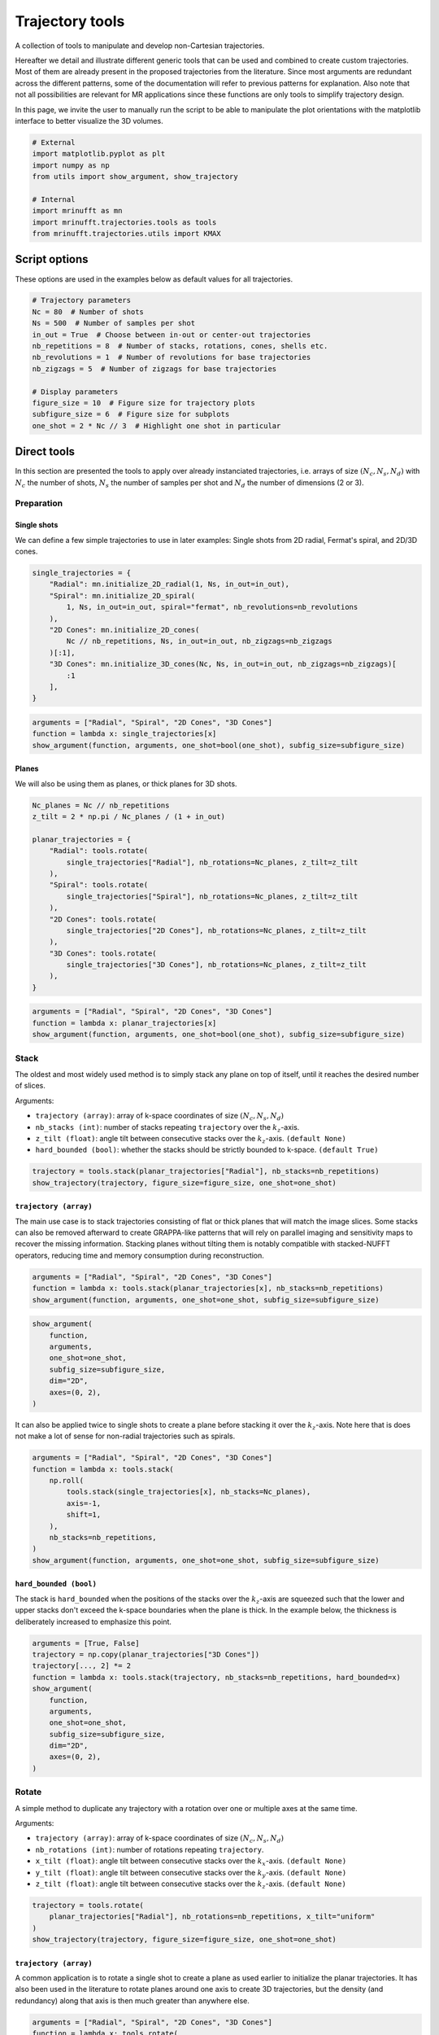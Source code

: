 
.. DO NOT EDIT.
.. THIS FILE WAS AUTOMATICALLY GENERATED BY SPHINX-GALLERY.
.. TO MAKE CHANGES, EDIT THE SOURCE PYTHON FILE:
.. "generated/autoexamples/example_trajectory_tools.py"
.. LINE NUMBERS ARE GIVEN BELOW.

.. only:: html

    .. note::
        :class: sphx-glr-download-link-note

        :ref:`Go to the end <sphx_glr_download_generated_autoexamples_example_trajectory_tools.py>`
        to download the full example code. or to run this example in your browser via Binder

.. rst-class:: sphx-glr-example-title

.. _sphx_glr_generated_autoexamples_example_trajectory_tools.py:


================
Trajectory tools
================

A collection of tools to manipulate and develop non-Cartesian trajectories.

.. GENERATED FROM PYTHON SOURCE LINES 11-23

Hereafter we detail and illustrate different generic tools that can
be used and combined to create custom trajectories. Most of them are
already present in the proposed trajectories from the literature.
Since most arguments are redundant across the different patterns,
some of the documentation will refer to previous patterns for explanation.
Also note that not all possibilities are relevant for MR applications
since these functions are only tools to simplify trajectory design.

In this page, we invite the user to manually run the script to be able
to manipulate the plot orientations with the matplotlib interface to better
visualize the 3D volumes.


.. GENERATED FROM PYTHON SOURCE LINES 23-34

.. code-block:: Python


    # External
    import matplotlib.pyplot as plt
    import numpy as np
    from utils import show_argument, show_trajectory

    # Internal
    import mrinufft as mn
    import mrinufft.trajectories.tools as tools
    from mrinufft.trajectories.utils import KMAX








.. GENERATED FROM PYTHON SOURCE LINES 35-38

Script options
==============
These options are used in the examples below as default values for all trajectories.

.. GENERATED FROM PYTHON SOURCE LINES 38-53

.. code-block:: Python


    # Trajectory parameters
    Nc = 80  # Number of shots
    Ns = 500  # Number of samples per shot
    in_out = True  # Choose between in-out or center-out trajectories
    nb_repetitions = 8  # Number of stacks, rotations, cones, shells etc.
    nb_revolutions = 1  # Number of revolutions for base trajectories
    nb_zigzags = 5  # Number of zigzags for base trajectories

    # Display parameters
    figure_size = 10  # Figure size for trajectory plots
    subfigure_size = 6  # Figure size for subplots
    one_shot = 2 * Nc // 3  # Highlight one shot in particular









.. GENERATED FROM PYTHON SOURCE LINES 54-61

Direct tools
============

In this section are presented the tools to apply over already
instanciated trajectories, i.e. arrays of size :math:`(N_c, N_s, N_d)`
with :math:`N_c` the number of shots, :math:`N_s` the number of samples
per shot and :math:`N_d` the number of dimensions (2 or 3).

.. GENERATED FROM PYTHON SOURCE LINES 63-72

Preparation
-----------

Single shots
~~~~~~~~~~~~

We can define a few simple trajectories to use in later examples:
Single shots from 2D radial, Fermat's spiral, and 2D/3D cones.


.. GENERATED FROM PYTHON SOURCE LINES 72-86

.. code-block:: Python


    single_trajectories = {
        "Radial": mn.initialize_2D_radial(1, Ns, in_out=in_out),
        "Spiral": mn.initialize_2D_spiral(
            1, Ns, in_out=in_out, spiral="fermat", nb_revolutions=nb_revolutions
        ),
        "2D Cones": mn.initialize_2D_cones(
            Nc // nb_repetitions, Ns, in_out=in_out, nb_zigzags=nb_zigzags
        )[:1],
        "3D Cones": mn.initialize_3D_cones(Nc, Ns, in_out=in_out, nb_zigzags=nb_zigzags)[
            :1
        ],
    }








.. GENERATED FROM PYTHON SOURCE LINES 87-93

.. code-block:: Python


    arguments = ["Radial", "Spiral", "2D Cones", "3D Cones"]
    function = lambda x: single_trajectories[x]
    show_argument(function, arguments, one_shot=bool(one_shot), subfig_size=subfigure_size)





.. image-sg:: /generated/autoexamples/images/sphx_glr_example_trajectory_tools_001.png
   :alt: Radial, Spiral, 2D Cones, 3D Cones
   :srcset: /generated/autoexamples/images/sphx_glr_example_trajectory_tools_001.png
   :class: sphx-glr-single-img





.. GENERATED FROM PYTHON SOURCE LINES 94-99

Planes
~~~~~~

We will also be using them as planes, or thick planes for 3D shots.


.. GENERATED FROM PYTHON SOURCE LINES 99-118

.. code-block:: Python


    Nc_planes = Nc // nb_repetitions
    z_tilt = 2 * np.pi / Nc_planes / (1 + in_out)

    planar_trajectories = {
        "Radial": tools.rotate(
            single_trajectories["Radial"], nb_rotations=Nc_planes, z_tilt=z_tilt
        ),
        "Spiral": tools.rotate(
            single_trajectories["Spiral"], nb_rotations=Nc_planes, z_tilt=z_tilt
        ),
        "2D Cones": tools.rotate(
            single_trajectories["2D Cones"], nb_rotations=Nc_planes, z_tilt=z_tilt
        ),
        "3D Cones": tools.rotate(
            single_trajectories["3D Cones"], nb_rotations=Nc_planes, z_tilt=z_tilt
        ),
    }








.. GENERATED FROM PYTHON SOURCE LINES 119-125

.. code-block:: Python


    arguments = ["Radial", "Spiral", "2D Cones", "3D Cones"]
    function = lambda x: planar_trajectories[x]
    show_argument(function, arguments, one_shot=bool(one_shot), subfig_size=subfigure_size)





.. image-sg:: /generated/autoexamples/images/sphx_glr_example_trajectory_tools_002.png
   :alt: Radial, Spiral, 2D Cones, 3D Cones
   :srcset: /generated/autoexamples/images/sphx_glr_example_trajectory_tools_002.png
   :class: sphx-glr-single-img





.. GENERATED FROM PYTHON SOURCE LINES 126-143

Stack
-----

The oldest and most widely used method is to simply stack any plane
on top of itself, until it reaches the desired number of slices.

Arguments:

- ``trajectory (array)``: array of k-space coordinates of
  size :math:`(N_c, N_s, N_d)`
- ``nb_stacks (int)``: number of stacks repeating ``trajectory``
  over the :math:`k_z`-axis.
- ``z_tilt (float)``: angle tilt between consecutive stacks
  over the :math:`k_z`-axis. ``(default None)``
- ``hard_bounded (bool)``: whether the stacks should be
  strictly bounded to k-space. ``(default True)``


.. GENERATED FROM PYTHON SOURCE LINES 143-147

.. code-block:: Python


    trajectory = tools.stack(planar_trajectories["Radial"], nb_stacks=nb_repetitions)
    show_trajectory(trajectory, figure_size=figure_size, one_shot=one_shot)




.. image-sg:: /generated/autoexamples/images/sphx_glr_example_trajectory_tools_003.png
   :alt: example trajectory tools
   :srcset: /generated/autoexamples/images/sphx_glr_example_trajectory_tools_003.png
   :class: sphx-glr-single-img





.. GENERATED FROM PYTHON SOURCE LINES 148-160

``trajectory (array)``
~~~~~~~~~~~~~~~~~~~~~~

The main use case is to stack trajectories consisting of
flat or thick planes that will match the image slices.
Some stacks can also be removed afterward to create GRAPPA-like
patterns that will rely on parallel imaging and sensitivity maps
to recover the missing information.
Stacking planes without tilting them is notably compatible
with stacked-NUFFT operators, reducing time and memory
consumption during reconstruction.


.. GENERATED FROM PYTHON SOURCE LINES 160-164

.. code-block:: Python


    arguments = ["Radial", "Spiral", "2D Cones", "3D Cones"]
    function = lambda x: tools.stack(planar_trajectories[x], nb_stacks=nb_repetitions)
    show_argument(function, arguments, one_shot=one_shot, subfig_size=subfigure_size)



.. image-sg:: /generated/autoexamples/images/sphx_glr_example_trajectory_tools_004.png
   :alt: Radial, Spiral, 2D Cones, 3D Cones
   :srcset: /generated/autoexamples/images/sphx_glr_example_trajectory_tools_004.png
   :class: sphx-glr-single-img





.. GENERATED FROM PYTHON SOURCE LINES 165-174

.. code-block:: Python

    show_argument(
        function,
        arguments,
        one_shot=one_shot,
        subfig_size=subfigure_size,
        dim="2D",
        axes=(0, 2),
    )




.. image-sg:: /generated/autoexamples/images/sphx_glr_example_trajectory_tools_005.png
   :alt: Radial, Spiral, 2D Cones, 3D Cones
   :srcset: /generated/autoexamples/images/sphx_glr_example_trajectory_tools_005.png
   :class: sphx-glr-single-img





.. GENERATED FROM PYTHON SOURCE LINES 175-180

It can also be applied twice to single shots to create
a plane before stacking it over the :math:`k_z`-axis.
Note here that is does not make a lot of sense for
non-radial trajectories such as spirals.


.. GENERATED FROM PYTHON SOURCE LINES 181-194

.. code-block:: Python


    arguments = ["Radial", "Spiral", "2D Cones", "3D Cones"]
    function = lambda x: tools.stack(
        np.roll(
            tools.stack(single_trajectories[x], nb_stacks=Nc_planes),
            axis=-1,
            shift=1,
        ),
        nb_stacks=nb_repetitions,
    )
    show_argument(function, arguments, one_shot=one_shot, subfig_size=subfigure_size)





.. image-sg:: /generated/autoexamples/images/sphx_glr_example_trajectory_tools_006.png
   :alt: Radial, Spiral, 2D Cones, 3D Cones
   :srcset: /generated/autoexamples/images/sphx_glr_example_trajectory_tools_006.png
   :class: sphx-glr-single-img





.. GENERATED FROM PYTHON SOURCE LINES 195-204

``hard_bounded (bool)``
~~~~~~~~~~~~~~~~~~~~~~~

The stack is ``hard_bounded`` when the positions of the stacks
over the :math:`k_z`-axis are squeezed such that the lower and upper
stacks don't exceed the k-space boundaries when the plane is thick.
In the example below, the thickness is deliberately increased to
emphasize this point.


.. GENERATED FROM PYTHON SOURCE LINES 204-219

.. code-block:: Python


    arguments = [True, False]
    trajectory = np.copy(planar_trajectories["3D Cones"])
    trajectory[..., 2] *= 2
    function = lambda x: tools.stack(trajectory, nb_stacks=nb_repetitions, hard_bounded=x)
    show_argument(
        function,
        arguments,
        one_shot=one_shot,
        subfig_size=subfigure_size,
        dim="2D",
        axes=(0, 2),
    )





.. image-sg:: /generated/autoexamples/images/sphx_glr_example_trajectory_tools_007.png
   :alt: True, False
   :srcset: /generated/autoexamples/images/sphx_glr_example_trajectory_tools_007.png
   :class: sphx-glr-single-img





.. GENERATED FROM PYTHON SOURCE LINES 220-238

Rotate
------

A simple method to duplicate any trajectory with a rotation over
one or multiple axes at the same time.

Arguments:

- ``trajectory (array)``: array of k-space coordinates of
  size :math:`(N_c, N_s, N_d)`
- ``nb_rotations (int)``: number of rotations repeating ``trajectory``.
- ``x_tilt (float)``: angle tilt between consecutive stacks
  over the :math:`k_x`-axis. ``(default None)``
- ``y_tilt (float)``: angle tilt between consecutive stacks
  over the :math:`k_y`-axis. ``(default None)``
- ``z_tilt (float)``: angle tilt between consecutive stacks
  over the :math:`k_z`-axis. ``(default None)``


.. GENERATED FROM PYTHON SOURCE LINES 238-244

.. code-block:: Python


    trajectory = tools.rotate(
        planar_trajectories["Radial"], nb_rotations=nb_repetitions, x_tilt="uniform"
    )
    show_trajectory(trajectory, figure_size=figure_size, one_shot=one_shot)




.. image-sg:: /generated/autoexamples/images/sphx_glr_example_trajectory_tools_008.png
   :alt: example trajectory tools
   :srcset: /generated/autoexamples/images/sphx_glr_example_trajectory_tools_008.png
   :class: sphx-glr-single-img





.. GENERATED FROM PYTHON SOURCE LINES 245-254

``trajectory (array)``
~~~~~~~~~~~~~~~~~~~~~~

A common application is to rotate a single shot to create a plane
as used earlier to initialize the planar trajectories. It has also
been used in the literature to rotate planes around one axis to
create 3D trajectories, but the density (and redundancy) along that
axis is then much greater than anywhere else.


.. GENERATED FROM PYTHON SOURCE LINES 254-262

.. code-block:: Python


    arguments = ["Radial", "Spiral", "2D Cones", "3D Cones"]
    function = lambda x: tools.rotate(
        planar_trajectories[x],
        nb_rotations=nb_repetitions,
        x_tilt="uniform",
    )
    show_argument(function, arguments, one_shot=one_shot, subfig_size=subfigure_size)



.. image-sg:: /generated/autoexamples/images/sphx_glr_example_trajectory_tools_009.png
   :alt: Radial, Spiral, 2D Cones, 3D Cones
   :srcset: /generated/autoexamples/images/sphx_glr_example_trajectory_tools_009.png
   :class: sphx-glr-single-img





.. GENERATED FROM PYTHON SOURCE LINES 263-273

.. code-block:: Python

    show_argument(
        function,
        arguments,
        one_shot=one_shot,
        subfig_size=subfigure_size,
        dim="2D",
        axes=(1, 2),
    )





.. image-sg:: /generated/autoexamples/images/sphx_glr_example_trajectory_tools_010.png
   :alt: Radial, Spiral, 2D Cones, 3D Cones
   :srcset: /generated/autoexamples/images/sphx_glr_example_trajectory_tools_010.png
   :class: sphx-glr-single-img





.. GENERATED FROM PYTHON SOURCE LINES 274-302

Precess
-------

A method to duplicate a trajectory while applying a
precession-like rotation around a provided axis.

Arguments:

- ``trajectory (array)``: array of k-space coordinates of
  size :math:`(N_c, N_s, N_d)`
- ``nb_rotations (int)``: number of rotations repeating ``trajectory``
  over the :math:`k_z`-axis.
- ``tilt (float)``: angle tilt between consecutive rotations
  around the :math:`k_z`-axis. ``(default "golden")``
- ``half_sphere (bool)``: whether the precession should be limited
  to the upper half of the k-space sphere, typically for in-out
  trajectories or planes. ``(default False)``
- ``partition (str)``: partition type between an "axial" or "polar"
  split of the :math:`k_z`-axis, designating whether the axis should
  be fragmented by radius or angle respectively. ``(default "axial")``
- ``axis (int, array)``: axis selected for alignment reference
  when rotating the trajectory around the :math:`k_z`-axis,
  generally corresponding to the shot direction for
  single shot ``trajectory`` inputs. It can either be an integer for
  one of the three k-space axes, or directly a 3D array.
  The default behavior when ``None`` is to select the last coordinate
  of the first shot as the axis. ``(default None)``


.. GENERATED FROM PYTHON SOURCE LINES 302-312

.. code-block:: Python


    trajectory = tools.precess(
        planar_trajectories["Radial"],
        nb_rotations=nb_repetitions,
        tilt="golden",
        half_sphere=in_out,
        axis=2,
    )
    show_trajectory(trajectory, figure_size=figure_size, one_shot=one_shot)




.. image-sg:: /generated/autoexamples/images/sphx_glr_example_trajectory_tools_011.png
   :alt: example trajectory tools
   :srcset: /generated/autoexamples/images/sphx_glr_example_trajectory_tools_011.png
   :class: sphx-glr-single-img





.. GENERATED FROM PYTHON SOURCE LINES 313-320

``trajectory (array)``
~~~~~~~~~~~~~~~~~~~~~~

This method provides a way to distribute duplicated trajectories
(single shots, planes or anything else) to cover evenly a provided
axis tilting the azimuthal orientation.


.. GENERATED FROM PYTHON SOURCE LINES 320-331

.. code-block:: Python


    arguments = ["Radial", "Spiral", "2D Cones", "3D Cones"]
    function = lambda x: tools.precess(
        planar_trajectories[x],
        nb_rotations=nb_repetitions,
        tilt="golden",
        half_sphere=in_out,
        axis=2,
    )
    show_argument(function, arguments, one_shot=one_shot, subfig_size=subfigure_size)




.. image-sg:: /generated/autoexamples/images/sphx_glr_example_trajectory_tools_012.png
   :alt: Radial, Spiral, 2D Cones, 3D Cones
   :srcset: /generated/autoexamples/images/sphx_glr_example_trajectory_tools_012.png
   :class: sphx-glr-single-img





.. GENERATED FROM PYTHON SOURCE LINES 332-338

It is however most often used with single shots to
cover more evenly the k-space sphere, such as with 3D cones
or Seiffert spirals. Indeed, applying a precession with
the golden angle is known to approximate an even distribution
of points over a sphere surface.


.. GENERATED FROM PYTHON SOURCE LINES 339-351

.. code-block:: Python


    arguments = ["Radial", "Spiral", "2D Cones", "3D Cones"]
    function = lambda x: tools.precess(
        single_trajectories[x],
        nb_rotations=Nc,
        tilt="golden",
        half_sphere=in_out,
        axis=0,
    )
    show_argument(function, arguments, one_shot=one_shot, subfig_size=subfigure_size)





.. image-sg:: /generated/autoexamples/images/sphx_glr_example_trajectory_tools_013.png
   :alt: Radial, Spiral, 2D Cones, 3D Cones
   :srcset: /generated/autoexamples/images/sphx_glr_example_trajectory_tools_013.png
   :class: sphx-glr-single-img





.. GENERATED FROM PYTHON SOURCE LINES 352-362

``half_sphere (bool)``
~~~~~~~~~~~~~~~~~~~~~~

Whether the precession should be limited to the upper half
of the k-space sphere (with respect to the provided axis).
It is typically used for in-out trajectories or planes, as
otherwise shots would likely be stacked in a redundant way.

In the example hereafter, center-out shots are shown for clarity.


.. GENERATED FROM PYTHON SOURCE LINES 362-382

.. code-block:: Python



    arguments = [True, False]
    function = lambda x: tools.precess(
        single_trajectories["Radial"][:, Ns // (1 + in_out) :],
        nb_rotations=Nc,
        tilt="golden",
        half_sphere=x,
        axis=0,
    )
    show_argument(
        function,
        arguments,
        one_shot=one_shot,
        subfig_size=subfigure_size,
        dim="2D",
        axes=(0, 2),
    )





.. image-sg:: /generated/autoexamples/images/sphx_glr_example_trajectory_tools_014.png
   :alt: True, False
   :srcset: /generated/autoexamples/images/sphx_glr_example_trajectory_tools_014.png
   :class: sphx-glr-single-img





.. GENERATED FROM PYTHON SOURCE LINES 383-390

``partition (str)``
~~~~~~~~~~~~~~~~~~~

Partition type between an "axial" or "polar"
split of the :math:`k_z`-axis, designating whether the axis should
be fragmented by radius or angle respectively.


.. GENERATED FROM PYTHON SOURCE LINES 390-408

.. code-block:: Python


    arguments = ["axial", "polar"]
    function = lambda x: tools.precess(
        single_trajectories["Radial"],
        nb_rotations=Nc,
        tilt=None,
        partition=x,
        axis=0,
    )
    show_argument(
        function,
        arguments,
        one_shot=one_shot,
        subfig_size=subfigure_size,
        dim="2D",
        axes=(0, 2),
    )




.. image-sg:: /generated/autoexamples/images/sphx_glr_example_trajectory_tools_015.png
   :alt: axial, polar
   :srcset: /generated/autoexamples/images/sphx_glr_example_trajectory_tools_015.png
   :class: sphx-glr-single-img





.. GENERATED FROM PYTHON SOURCE LINES 409-415

While "polar" looks more natural in the absence of rotation (``tilt=None``),
it results in too many shots close to the rotation axis, and therefore
a non-uniform density. The best approximation of a uniform distribution
is obtained with an "axial" partition and "golden" tilt along
the provided axis.


.. GENERATED FROM PYTHON SOURCE LINES 416-434

.. code-block:: Python


    arguments = ["axial", "polar"]
    function = lambda x: tools.precess(
        single_trajectories["Radial"],
        nb_rotations=Nc,
        tilt="golden",
        partition=x,
        axis=0,
    )
    show_argument(
        function,
        arguments,
        one_shot=one_shot,
        subfig_size=subfigure_size,
        dim="2D",
        axes=(0, 2),
    )




.. image-sg:: /generated/autoexamples/images/sphx_glr_example_trajectory_tools_016.png
   :alt: axial, polar
   :srcset: /generated/autoexamples/images/sphx_glr_example_trajectory_tools_016.png
   :class: sphx-glr-single-img





.. GENERATED FROM PYTHON SOURCE LINES 435-438

The distribution over the k-space sphere surface can be shown by
displaying only the tip of the shots.


.. GENERATED FROM PYTHON SOURCE LINES 439-450

.. code-block:: Python


    arguments = ["axial", "polar"]
    function = lambda x: tools.precess(
        single_trajectories["Radial"][:, -5:],
        nb_rotations=Nc,
        tilt="golden",
        partition=x,
        axis=0,
    )
    show_argument(function, arguments, one_shot=one_shot, subfig_size=subfigure_size)




.. image-sg:: /generated/autoexamples/images/sphx_glr_example_trajectory_tools_017.png
   :alt: axial, polar
   :srcset: /generated/autoexamples/images/sphx_glr_example_trajectory_tools_017.png
   :class: sphx-glr-single-img





.. GENERATED FROM PYTHON SOURCE LINES 451-472

``axis (int, array)``
~~~~~~~~~~~~~~~~~~~~~

Axis selected for alignment reference when rotating the trajectory
around the :math:`k_z`-axis, generally corresponding to the
shot direction for single shot ``trajectory`` inputs.
It can either be an integer for one of the three k-space axes,
or directly a 3D array. The default behavior when `None`
is to select the last coordinate of the first shot as the axis.

This argument is simple to select but still important, as the
precession relies on Rodrigues' rotation coefficients that enable
a rotation from one vector to another to align the trajectory
through the provided axis with the precession vectors all over
the k-space sphere. However, misalignement between shots and the
provided axis will result in a non-uniform distribution, as the
rotation around the axis is unfavorably deterministic.

The first case is single shots, where the provided axis should
simply correspond to the shot axis.


.. GENERATED FROM PYTHON SOURCE LINES 472-490

.. code-block:: Python


    arguments = [None, 0, 1, 2]
    function = lambda x: tools.precess(
        single_trajectories["Radial"],
        nb_rotations=Nc,
        tilt="golden",
        half_sphere=in_out,
        axis=x,
    )
    show_argument(
        function,
        arguments,
        one_shot=one_shot,
        subfig_size=subfigure_size,
        dim="2D",
        axes=(1, 2),
    )




.. image-sg:: /generated/autoexamples/images/sphx_glr_example_trajectory_tools_018.png
   :alt: None, 0, 1, 2
   :srcset: /generated/autoexamples/images/sphx_glr_example_trajectory_tools_018.png
   :class: sphx-glr-single-img





.. GENERATED FROM PYTHON SOURCE LINES 491-494

The second case is planar trajectories, where the axis orthogonal
to the shots plane is preferred.


.. GENERATED FROM PYTHON SOURCE LINES 495-506

.. code-block:: Python


    arguments = [None, 0, 1, 2]
    function = lambda x: tools.precess(
        planar_trajectories["Radial"],
        nb_rotations=nb_repetitions,
        tilt="golden",
        half_sphere=in_out,
        axis=x,
    )
    show_argument(function, arguments, one_shot=one_shot, subfig_size=subfigure_size)




.. image-sg:: /generated/autoexamples/images/sphx_glr_example_trajectory_tools_019.png
   :alt: None, 0, 1, 2
   :srcset: /generated/autoexamples/images/sphx_glr_example_trajectory_tools_019.png
   :class: sphx-glr-single-img





.. GENERATED FROM PYTHON SOURCE LINES 507-513

Some trickier cases exist in the literature, with the example of Seiffert spirals.
Those 3D spirals neither correspond to a single-axis shot or a plane, so the authors
chose to use the center-out axis of each shot as a reference axis for the rotation.
In order to handle the redundant distribution, they added a pseudo-random rotation
within the shot axes.


.. GENERATED FROM PYTHON SOURCE LINES 517-538

Conify
------

A tool to distort trajectories into multiple cones
positioned to cover the k-space sphere.

Arguments:

- ``trajectory (array)``: array of k-space coordinates of
  size :math:`(N_c, N_s, N_d)`
- ``nb_cones (int)``: number of cones repeating ``trajectory``
  with conical distortion over the :math:`k_z`-axis.
- ``z_tilt (float)``: angle tilt between consecutive cones
  around the :math:`k_z`-axis. ``(default "golden")``
- ``in_out (bool)``: whether to account for the in-out
  nature of some trajectories to avoid hard angles
  around the center, ``(default False)``
- ``max_angle (float)``: maximum angle of the cones. ``(default pi / 2)``
- ``borderless (bool)``: Whether the cones should reach `max_angle` or not,
  mostly to avoid 1D cones if ``max_angle`` is equal to pi / 2, by default True.


.. GENERATED FROM PYTHON SOURCE LINES 538-544

.. code-block:: Python


    trajectory = tools.conify(
        planar_trajectories["Radial"], nb_cones=nb_repetitions, in_out=in_out
    )
    show_trajectory(trajectory, figure_size=figure_size, one_shot=one_shot)




.. image-sg:: /generated/autoexamples/images/sphx_glr_example_trajectory_tools_020.png
   :alt: example trajectory tools
   :srcset: /generated/autoexamples/images/sphx_glr_example_trajectory_tools_020.png
   :class: sphx-glr-single-img





.. GENERATED FROM PYTHON SOURCE LINES 545-554

``trajectory (array)``
~~~~~~~~~~~~~~~~~~~~~~

The trajectory is folded toward the :math:`k_z`-axis to shape cones,
and is therefore expected to be planar over the :math:`k_x-k_y` axes.
Other configuration might result in irrelevant trajectories.
Also, the distortion is likely to increase the required gradient amplitudes
and slew rates.


.. GENERATED FROM PYTHON SOURCE LINES 554-560

.. code-block:: Python


    arguments = ["Radial", "Spiral", "2D Cones", "3D Cones"]
    function = lambda x: tools.conify(
        planar_trajectories[x], nb_cones=nb_repetitions, in_out=in_out
    )
    show_argument(function, arguments, one_shot=one_shot, subfig_size=subfigure_size)



.. image-sg:: /generated/autoexamples/images/sphx_glr_example_trajectory_tools_021.png
   :alt: Radial, Spiral, 2D Cones, 3D Cones
   :srcset: /generated/autoexamples/images/sphx_glr_example_trajectory_tools_021.png
   :class: sphx-glr-single-img





.. GENERATED FROM PYTHON SOURCE LINES 561-570

.. code-block:: Python

    show_argument(
        function,
        arguments,
        one_shot=one_shot,
        subfig_size=subfigure_size,
        dim="2D",
        axes=(0, 2),
    )




.. image-sg:: /generated/autoexamples/images/sphx_glr_example_trajectory_tools_022.png
   :alt: Radial, Spiral, 2D Cones, 3D Cones
   :srcset: /generated/autoexamples/images/sphx_glr_example_trajectory_tools_022.png
   :class: sphx-glr-single-img





.. GENERATED FROM PYTHON SOURCE LINES 571-575

Similarly to other tools, it can be used with single shots.
In that case, ``nb_cones`` is set to ``Nc`` to create as many
individual cones.


.. GENERATED FROM PYTHON SOURCE LINES 576-582

.. code-block:: Python


    arguments = ["Radial", "Spiral", "2D Cones", "3D Cones"]
    function = lambda x: tools.conify(
        single_trajectories[x], nb_cones=Nc, z_tilt="golden", in_out=in_out
    )
    show_argument(function, arguments, one_shot=one_shot, subfig_size=subfigure_size)



.. image-sg:: /generated/autoexamples/images/sphx_glr_example_trajectory_tools_023.png
   :alt: Radial, Spiral, 2D Cones, 3D Cones
   :srcset: /generated/autoexamples/images/sphx_glr_example_trajectory_tools_023.png
   :class: sphx-glr-single-img





.. GENERATED FROM PYTHON SOURCE LINES 583-592

.. code-block:: Python

    show_argument(
        function,
        arguments,
        one_shot=one_shot,
        subfig_size=subfigure_size,
        dim="2D",
        axes=(0, 2),
    )




.. image-sg:: /generated/autoexamples/images/sphx_glr_example_trajectory_tools_024.png
   :alt: Radial, Spiral, 2D Cones, 3D Cones
   :srcset: /generated/autoexamples/images/sphx_glr_example_trajectory_tools_024.png
   :class: sphx-glr-single-img





.. GENERATED FROM PYTHON SOURCE LINES 593-602

``max_angle (float)``
~~~~~~~~~~~~~~~~~~~~~

Polar angle of the most folded cone. As pointed out in [Pip+11]_,
folding planes over the whole sphere would result in inefficient
distributions near the :math:`k_z`-axis, and it may be more relevant
to reduce the maximum angle but duplicate all of the cones along
another axis to still cover the whole k-space.


.. GENERATED FROM PYTHON SOURCE LINES 602-620

.. code-block:: Python


    arguments = [np.pi / 2, np.pi / 3, np.pi / 4, np.pi / 5]
    function = lambda x: tools.conify(
        planar_trajectories["Radial"],
        nb_cones=nb_repetitions,
        in_out=in_out,
        max_angle=x,
    )
    show_argument(
        function,
        arguments,
        one_shot=one_shot,
        subfig_size=subfigure_size,
        dim="2D",
        axes=(0, 2),
    )





.. image-sg:: /generated/autoexamples/images/sphx_glr_example_trajectory_tools_025.png
   :alt: 1.5707963267948966, 1.0471975511965976, 0.7853981633974483, 0.6283185307179586
   :srcset: /generated/autoexamples/images/sphx_glr_example_trajectory_tools_025.png
   :class: sphx-glr-single-img





.. GENERATED FROM PYTHON SOURCE LINES 621-628

``borderless (bool)``
~~~~~~~~~~~~~~~~~~~~~

Define whether or not the edge cones should reach ``max_angle``
when equal to ``False``, or instead simply partition the
sphere over a polar split.


.. GENERATED FROM PYTHON SOURCE LINES 628-647

.. code-block:: Python


    arguments = [True, False]
    function = lambda x: tools.conify(
        planar_trajectories["Radial"],
        nb_cones=nb_repetitions,
        in_out=in_out,
        max_angle=np.pi / 2,
        borderless=x,
    )
    show_argument(
        function,
        arguments,
        one_shot=one_shot,
        subfig_size=subfigure_size,
        dim="2D",
        axes=(0, 2),
    )





.. image-sg:: /generated/autoexamples/images/sphx_glr_example_trajectory_tools_026.png
   :alt: True, False
   :srcset: /generated/autoexamples/images/sphx_glr_example_trajectory_tools_026.png
   :class: sphx-glr-single-img





.. GENERATED FROM PYTHON SOURCE LINES 648-670

Epify
-----

A tool to assemble multiple single-readout shots together by
adding transition steps in the trajectory to create EPI-like
multi-readout shots.

Note that the ``epify`` tool is associated with an ``unepify``
tool to revert the operation on trajectory or acquired data.

Arguments:

- ``trajectory (array_like)``: trajectory to change by prolonging
  and merging the shots together.
- ``Ns_transitions (int)``: number of samples/steps between the
  merged readouts.
- ``nb_trains (int)``: number of resulting multi-readout shots,
  or trains.
- ``reverse_odd_shots (bool)``: Whether to reverse every odd shots
  such that, as in most trajectories, even shots end up closer to
  the start of odd shots.


.. GENERATED FROM PYTHON SOURCE LINES 670-679

.. code-block:: Python


    trajectory = tools.epify(
        planar_trajectories["Radial"],
        Ns_transitions=Ns // 10,
        nb_trains=Nc_planes // 2,
        reverse_odd_shots=True,
    )
    show_trajectory(trajectory, figure_size=figure_size, one_shot=one_shot)




.. image-sg:: /generated/autoexamples/images/sphx_glr_example_trajectory_tools_027.png
   :alt: example trajectory tools
   :srcset: /generated/autoexamples/images/sphx_glr_example_trajectory_tools_027.png
   :class: sphx-glr-single-img





.. GENERATED FROM PYTHON SOURCE LINES 680-686

``trajectory (array)``
~~~~~~~~~~~~~~~~~~~~~~

The trajectory to change by prolonging and merging the shots together.
Hereafter the shots are merged by pairs with short transitions.


.. GENERATED FROM PYTHON SOURCE LINES 686-696

.. code-block:: Python


    arguments = ["Radial", "Spiral", "2D Cones", "3D Cones"]
    function = lambda x: tools.epify(
        planar_trajectories[x],
        Ns_transitions=Ns // 10,
        nb_trains=Nc_planes // 2,
        reverse_odd_shots=True,
    )
    show_argument(function, arguments, one_shot=one_shot, subfig_size=subfigure_size)




.. image-sg:: /generated/autoexamples/images/sphx_glr_example_trajectory_tools_028.png
   :alt: Radial, Spiral, 2D Cones, 3D Cones
   :srcset: /generated/autoexamples/images/sphx_glr_example_trajectory_tools_028.png
   :class: sphx-glr-single-img





.. GENERATED FROM PYTHON SOURCE LINES 697-703

.. code-block:: Python


    show_argument(
        function, arguments, one_shot=one_shot, subfig_size=subfigure_size, dim="2D"
    )





.. image-sg:: /generated/autoexamples/images/sphx_glr_example_trajectory_tools_029.png
   :alt: Radial, Spiral, 2D Cones, 3D Cones
   :srcset: /generated/autoexamples/images/sphx_glr_example_trajectory_tools_029.png
   :class: sphx-glr-single-img





.. GENERATED FROM PYTHON SOURCE LINES 704-711

``Ns_transitions (int)``
~~~~~~~~~~~~~~~~~~~~~~~~

Number of samples/steps between the merged readouts.
Smoother transitions are achieved with more points, but it means longer
waiting times between readouts if they are split during acquisition.


.. GENERATED FROM PYTHON SOURCE LINES 711-724

.. code-block:: Python


    arguments = [25, 50, 75, 100]
    function = lambda x: tools.epify(
        planar_trajectories["2D Cones"],
        Ns_transitions=x,
        nb_trains=Nc_planes // 2,
        reverse_odd_shots=True,
    )
    show_argument(
        function, arguments, one_shot=one_shot, subfig_size=subfigure_size, dim="2D"
    )





.. image-sg:: /generated/autoexamples/images/sphx_glr_example_trajectory_tools_030.png
   :alt: 25, 50, 75, 100
   :srcset: /generated/autoexamples/images/sphx_glr_example_trajectory_tools_030.png
   :class: sphx-glr-single-img





.. GENERATED FROM PYTHON SOURCE LINES 725-730

``nb_trains (int)``
~~~~~~~~~~~~~~~~~~~

Number of resulting multi-readout shots, or trains.


.. GENERATED FROM PYTHON SOURCE LINES 730-743

.. code-block:: Python


    arguments = [Nc_planes, Nc_planes // 2, Nc_planes // 4, 1]
    function = lambda x: tools.epify(
        planar_trajectories["Radial"],
        Ns_transitions=50,
        nb_trains=x,
        reverse_odd_shots=True,
    )
    show_argument(
        function, arguments, one_shot=one_shot, subfig_size=subfigure_size, dim="2D"
    )





.. image-sg:: /generated/autoexamples/images/sphx_glr_example_trajectory_tools_031.png
   :alt: 10, 5, 2, 1
   :srcset: /generated/autoexamples/images/sphx_glr_example_trajectory_tools_031.png
   :class: sphx-glr-single-img





.. GENERATED FROM PYTHON SOURCE LINES 744-750

``reverse_odd_shots (bool)``
~~~~~~~~~~~~~~~~~~~~~~~~~~~~

Whether to reverse every odd shots such that, as in most trajectories,
even shots end up closer to the start of odd shots.


.. GENERATED FROM PYTHON SOURCE LINES 750-763

.. code-block:: Python


    arguments = [True, False]
    function = lambda x: tools.epify(
        planar_trajectories["Radial"],
        Ns_transitions=100,
        nb_trains=Nc_planes // 2,
        reverse_odd_shots=x,
    )
    show_argument(
        function, arguments, one_shot=one_shot, subfig_size=subfigure_size, dim="2D"
    )





.. image-sg:: /generated/autoexamples/images/sphx_glr_example_trajectory_tools_032.png
   :alt: True, False
   :srcset: /generated/autoexamples/images/sphx_glr_example_trajectory_tools_032.png
   :class: sphx-glr-single-img





.. GENERATED FROM PYTHON SOURCE LINES 764-780

Prewind/rewind
--------------

Two tools used to generate gradients before and after the trajectory.

The trajectory can be extended to start before the readout
from the k-space center with null gradients and reach
each shot position with the required gradient strength, and
then come back to the center.

Arguments:

- ``trajectory (array_like)``: trajectory to change by prolonging
  and merging the shots together.
- ``Ns_transitions (int)``: number of pre-winding/rewinding steps.


.. GENERATED FROM PYTHON SOURCE LINES 780-786

.. code-block:: Python



    trajectory = tools.prewind(planar_trajectories["Spiral"], Ns_transitions=Ns // 10)
    trajectory = tools.rewind(trajectory, Ns_transitions=Ns // 10)
    show_trajectory(trajectory, figure_size=figure_size, one_shot=one_shot)




.. image-sg:: /generated/autoexamples/images/sphx_glr_example_trajectory_tools_033.png
   :alt: example trajectory tools
   :srcset: /generated/autoexamples/images/sphx_glr_example_trajectory_tools_033.png
   :class: sphx-glr-single-img





.. GENERATED FROM PYTHON SOURCE LINES 787-796

``trajectory (array)``
~~~~~~~~~~~~~~~~~~~~~~

The trajectory to change by extending them before and/or after
the readouts.

Note that the radial prewinding and rewinding parts are overlapping
with the actual trajectory.


.. GENERATED FROM PYTHON SOURCE LINES 796-804

.. code-block:: Python


    arguments = ["Radial", "Spiral", "2D Cones", "3D Cones"]
    function = lambda x: tools.prewind(
        tools.rewind(planar_trajectories[x], Ns_transitions=Ns // 10),
        Ns_transitions=Ns // 10,
    )
    show_argument(function, arguments, one_shot=one_shot, subfig_size=subfigure_size)




.. image-sg:: /generated/autoexamples/images/sphx_glr_example_trajectory_tools_034.png
   :alt: Radial, Spiral, 2D Cones, 3D Cones
   :srcset: /generated/autoexamples/images/sphx_glr_example_trajectory_tools_034.png
   :class: sphx-glr-single-img





.. GENERATED FROM PYTHON SOURCE LINES 805-810

.. code-block:: Python


    show_argument(
        function, arguments, one_shot=one_shot, subfig_size=subfigure_size, dim="2D"
    )




.. image-sg:: /generated/autoexamples/images/sphx_glr_example_trajectory_tools_035.png
   :alt: Radial, Spiral, 2D Cones, 3D Cones
   :srcset: /generated/autoexamples/images/sphx_glr_example_trajectory_tools_035.png
   :class: sphx-glr-single-img





.. GENERATED FROM PYTHON SOURCE LINES 811-818

``Ns_transitions (int)``
~~~~~~~~~~~~~~~~~~~~~~~~

Number of samples/steps before and/or after the readouts.
Smoother transitions are achieved with more points, but it may imply delayed
readout starts and longer TRs.


.. GENERATED FROM PYTHON SOURCE LINES 818-829

.. code-block:: Python


    arguments = [25, 50, 75, 100]
    function = lambda x: tools.prewind(
        tools.rewind(planar_trajectories["2D Cones"], Ns_transitions=x),
        Ns_transitions=x,
    )
    show_argument(
        function, arguments, one_shot=one_shot, subfig_size=subfigure_size, dim="2D"
    )





.. image-sg:: /generated/autoexamples/images/sphx_glr_example_trajectory_tools_036.png
   :alt: 25, 50, 75, 100
   :srcset: /generated/autoexamples/images/sphx_glr_example_trajectory_tools_036.png
   :class: sphx-glr-single-img





.. GENERATED FROM PYTHON SOURCE LINES 830-832

Functional tools
================

.. GENERATED FROM PYTHON SOURCE LINES 834-840

Preparation
-----------

We can define a few functions that will be used in the following
examples, using again 2D radial, Fermat's spiral, and 2D/3D cones:


.. GENERATED FROM PYTHON SOURCE LINES 840-857

.. code-block:: Python


    init_trajectories = {
        "Radial": lambda Nc: mn.initialize_2D_radial(Nc, Ns, in_out=in_out),
        "Spiral": lambda Nc: mn.initialize_2D_spiral(
            Nc, Ns, in_out=in_out, spiral="fermat", nb_revolutions=nb_revolutions
        ),
        "2D Cones": lambda Nc: mn.initialize_2D_cones(
            Nc, Ns, in_out=in_out, nb_zigzags=nb_zigzags
        ),
        "3D Cones": lambda Nc: tools.rotate(
            single_trajectories["3D Cones"],
            nb_rotations=Nc,
            z_tilt=2 * np.pi / Nc / (1 + in_out),
        ),
    }









.. GENERATED FROM PYTHON SOURCE LINES 858-880

Stack spherically
-----------------

A tool similar to ``tools.stack`` but with stacks shrinked
in order to cover the k-space sphere and a variable number
of shot per stack to improve the coverage over larger stacks.

Arguments:

- ``trajectory_func (function)``: trajectory function that
  should return an array-like with the usual :math:`(N_c, N_s, N_d)` size.
- ``Nc (int)``: number of shots to use for the whole spherically
  stacked trajectory.
- ``nb_stacks (int)``: number of stacks repeating ``trajectory``
  over the :math:`k_z`-axis.
- ``z_tilt (float)``: angle tilt between consecutive stacks
  around the :math:`k_z`-axis. ``(default None)``
- ``hard_bounded (bool)``: whether the stacks should be
  strictly bounded to k-space. ``(default True)``
- ``**kwargs``: trajectory initialization parameters for the
  function provided with ``trajectory_func``.


.. GENERATED FROM PYTHON SOURCE LINES 880-886

.. code-block:: Python


    trajectory = tools.stack_spherically(
        init_trajectories["Radial"], Nc=Nc, nb_stacks=nb_repetitions
    )
    show_trajectory(trajectory, figure_size=figure_size, one_shot=one_shot)




.. image-sg:: /generated/autoexamples/images/sphx_glr_example_trajectory_tools_037.png
   :alt: example trajectory tools
   :srcset: /generated/autoexamples/images/sphx_glr_example_trajectory_tools_037.png
   :class: sphx-glr-single-img





.. GENERATED FROM PYTHON SOURCE LINES 887-896

``trajectory_func (function)``
~~~~~~~~~~~~~~~~~~~~~~~~~~~~~~

A function that takes at least one argument ``Nc`` to control
the number of shots, in order to adapt that value for each stack
and focus more ressources over larger areas. In opposition to
``tools.stack``, it is not possible to use stacked-NUFFT operators
with ``tools.stack_spherically``.


.. GENERATED FROM PYTHON SOURCE LINES 896-902

.. code-block:: Python


    arguments = ["Radial", "Spiral", "2D Cones", "3D Cones"]
    function = lambda x: tools.stack_spherically(
        init_trajectories[x], Nc=Nc, nb_stacks=nb_repetitions
    )
    show_argument(function, arguments, one_shot=one_shot, subfig_size=subfigure_size)



.. image-sg:: /generated/autoexamples/images/sphx_glr_example_trajectory_tools_038.png
   :alt: Radial, Spiral, 2D Cones, 3D Cones
   :srcset: /generated/autoexamples/images/sphx_glr_example_trajectory_tools_038.png
   :class: sphx-glr-single-img





.. GENERATED FROM PYTHON SOURCE LINES 903-912

.. code-block:: Python

    show_argument(
        function,
        arguments,
        one_shot=one_shot,
        subfig_size=subfigure_size,
        dim="2D",
        axes=(0, 2),
    )




.. image-sg:: /generated/autoexamples/images/sphx_glr_example_trajectory_tools_039.png
   :alt: Radial, Spiral, 2D Cones, 3D Cones
   :srcset: /generated/autoexamples/images/sphx_glr_example_trajectory_tools_039.png
   :class: sphx-glr-single-img





.. GENERATED FROM PYTHON SOURCE LINES 913-919

In the previous example, we can observe that spirals and cones
are nicely adapted for each stack, while shrinking the shots
for the radial trajectory is quite irrelevant (coverage is not
improved). Instead, each radial disc could be normalized to
cover a cylinder with variable density over :math:`k_z`.


.. GENERATED FROM PYTHON SOURCE LINES 920-941

.. code-block:: Python


    traj_classic = tools.stack_spherically(
        init_trajectories["Radial"], Nc=Nc, nb_stacks=nb_repetitions
    )
    traj_normal = np.copy(traj_classic)
    traj_normal[..., :2] = (
        KMAX
        * traj_normal[..., :2]
        / np.max(
            np.linalg.norm(traj_classic[..., :2], axis=2, keepdims=True),
            axis=1,
            keepdims=True,
        )
    )

    trajectories = {"Classic": traj_classic, "Normalized": traj_normal}
    arguments = ["Classic", "Normalized"]
    function = lambda x: trajectories[x]
    show_argument(function, arguments, one_shot=one_shot, subfig_size=subfigure_size)





.. image-sg:: /generated/autoexamples/images/sphx_glr_example_trajectory_tools_040.png
   :alt: Classic, Normalized
   :srcset: /generated/autoexamples/images/sphx_glr_example_trajectory_tools_040.png
   :class: sphx-glr-single-img





.. GENERATED FROM PYTHON SOURCE LINES 942-967

Shellify
--------

A tool to carve trajectories into half-spheres/domes and duplicate
them into concentric shells composed of a variable number
of shots depending on their size.

Arguments:

- ``trajectory_func (function)``: trajectory function that
  should return an array-like with the usual :math:`(N_c, N_s, N_d)` size.
- ``Nc (int)``: number of shots to use for the whole spherically
  stacked trajectory.
- ``nb_shells (int)``: number of shells repeating ``trajectory``
  with spherical distortion over the :math:`k_z`-axis.
- ``z_tilt (float)``: angle tilt between concentric shells
  around the :math:`k_z`-axis. ``(default None)``
- ``hemisphere_mode (str)``: define how the lower hemisphere should
  be oriented relatively to the upper one, with "symmetric" providing
  a kx-ky planar symmetry by changing the polar angle, and with
  "reversed" promoting continuity (for example in spirals) by
  reversing the azimuthal angle. ``(default "symmetric")``.
- ``**kwargs``: trajectory initialization parameters for the
  function provided with ``trajectory_func``.


.. GENERATED FROM PYTHON SOURCE LINES 967-973

.. code-block:: Python


    trajectory = tools.shellify(
        init_trajectories["Radial"], Nc=Nc, nb_shells=nb_repetitions
    )
    show_trajectory(trajectory, figure_size=figure_size, one_shot=one_shot)




.. image-sg:: /generated/autoexamples/images/sphx_glr_example_trajectory_tools_041.png
   :alt: example trajectory tools
   :srcset: /generated/autoexamples/images/sphx_glr_example_trajectory_tools_041.png
   :class: sphx-glr-single-img





.. GENERATED FROM PYTHON SOURCE LINES 974-986

``trajectory_func (function)``
~~~~~~~~~~~~~~~~~~~~~~~~~~~~~~

A function that takes at least one argument ``Nc`` to control
the number of shots, in order to adapt that value for each shell
and focus more ressources over larger spheres.

Gradient amplitudes and slew rates are likely to be increased
near the edges, and it should be accounted for.
Companion functions will be added in the future in order
to manipulate individual spheres.


.. GENERATED FROM PYTHON SOURCE LINES 986-993

.. code-block:: Python


    arguments = ["Radial", "Spiral", "2D Cones", "3D Cones"]
    function = lambda x: tools.shellify(
        init_trajectories[x], Nc=Nc, nb_shells=nb_repetitions
    )
    show_argument(function, arguments, one_shot=one_shot, subfig_size=subfigure_size)




.. image-sg:: /generated/autoexamples/images/sphx_glr_example_trajectory_tools_042.png
   :alt: Radial, Spiral, 2D Cones, 3D Cones
   :srcset: /generated/autoexamples/images/sphx_glr_example_trajectory_tools_042.png
   :class: sphx-glr-single-img





.. GENERATED FROM PYTHON SOURCE LINES 994-1003

``hemisphere_mode (str)``
~~~~~~~~~~~~~~~~~~~~~~~~~

Define how the lower hemisphere should be oriented relatively
to the upper one, with "symmetric" providing a :math:`k_x-k_y`
planar symmetry by changing the polar angle, and with "reversed"
promoting continuity (for example in spirals) by reversing
the azimuthal angle.


.. GENERATED FROM PYTHON SOURCE LINES 1003-1018

.. code-block:: Python


    arguments = ["symmetric", "reversed"]
    function = lambda x: tools.shellify(
        init_trajectories["Spiral"], Nc=Nc, nb_shells=nb_repetitions, hemisphere_mode=x
    )
    show_argument(
        function,
        arguments,
        one_shot=one_shot,
        subfig_size=subfigure_size,
        dim="2D",
        axes=(0, 2),
    )





.. image-sg:: /generated/autoexamples/images/sphx_glr_example_trajectory_tools_043.png
   :alt: symmetric, reversed
   :srcset: /generated/autoexamples/images/sphx_glr_example_trajectory_tools_043.png
   :class: sphx-glr-single-img





.. GENERATED FROM PYTHON SOURCE LINES 1019-1027

References
==========

.. [Pip+11] Pipe, James G., Nicholas R. Zwart, Eric A. Aboussouan,
   Ryan K. Robison, Ajit Devaraj, and Kenneth O. Johnson.
   "A new design and rationale for 3D orthogonally
   oversampled k‐space trajectories."
   Magnetic resonance in medicine 66, no. 5 (2011): 1303-1311.


.. rst-class:: sphx-glr-timing

   **Total running time of the script:** (0 minutes 29.378 seconds)


.. _sphx_glr_download_generated_autoexamples_example_trajectory_tools.py:

.. only:: html

  .. container:: sphx-glr-footer sphx-glr-footer-example

    .. container:: binder-badge

      .. image:: images/binder_badge_logo.svg
        :target: https://mybinder.org/v2/gh/mind-inria/mri-nufft/gh-pages?urlpath=lab/tree/examples/generated/autoexamples/example_trajectory_tools.ipynb
        :alt: Launch binder
        :width: 150 px

    .. container:: sphx-glr-download sphx-glr-download-jupyter

      :download:`Download Jupyter notebook: example_trajectory_tools.ipynb <example_trajectory_tools.ipynb>`

    .. container:: sphx-glr-download sphx-glr-download-python

      :download:`Download Python source code: example_trajectory_tools.py <example_trajectory_tools.py>`

    .. container:: sphx-glr-download sphx-glr-download-zip

      :download:`Download zipped: example_trajectory_tools.zip <example_trajectory_tools.zip>`


.. only:: html

 .. rst-class:: sphx-glr-signature

    `Gallery generated by Sphinx-Gallery <https://sphinx-gallery.github.io>`_
